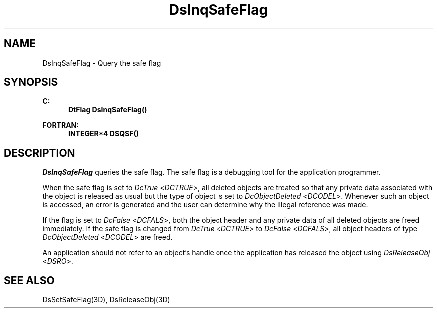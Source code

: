.\"#ident "%W% %G%"
.\"
.\" # Copyright (C) 1994 Kubota Graphics Corp.
.\" # 
.\" # Permission to use, copy, modify, and distribute this material for
.\" # any purpose and without fee is hereby granted, provided that the
.\" # above copyright notice and this permission notice appear in all
.\" # copies, and that the name of Kubota Graphics not be used in
.\" # advertising or publicity pertaining to this material.  Kubota
.\" # Graphics Corporation MAKES NO REPRESENTATIONS ABOUT THE ACCURACY
.\" # OR SUITABILITY OF THIS MATERIAL FOR ANY PURPOSE.  IT IS PROVIDED
.\" # "AS IS", WITHOUT ANY EXPRESS OR IMPLIED WARRANTIES, INCLUDING THE
.\" # IMPLIED WARRANTIES OF MERCHANTABILITY AND FITNESS FOR A PARTICULAR
.\" # PURPOSE AND KUBOTA GRAPHICS CORPORATION DISCLAIMS ALL WARRANTIES,
.\" # EXPRESS OR IMPLIED.
.\"
.TH DsInqSafeFlag 3D  "Dore"
.SH NAME
DsInqSafeFlag \- Query the safe flag
.SH SYNOPSIS
.nf
.ft 3
C:
.in  +.5i
DtFlag DsInqSafeFlag()
.sp
.in -.5i
FORTRAN:
.in +.5i
INTEGER*4 DSQSF()
.in -.5i
.fi
.SH DESCRIPTION
.IX DSQSF
.IX DsInqSafeFlag
.I DsInqSafeFlag
queries the safe flag.  The safe flag is a debugging tool for the 
application programmer.  
.PP
When the safe flag is set to \f2DcTrue\fP 
<\f2DCTRUE\fP>, all deleted objects are treated so that any private data 
associated with the object is released as usual but the 
type of object
is set to \f2DcObjectDeleted\fP <\f2DCODEL\fP>.
Whenever such an object is accessed, an error is generated and the user
can determine why the illegal reference was made.
.PP
If the flag is set to \f2DcFalse\fP <\f2DCFALS\fP>, 
both the object header and any private data of
all deleted objects are freed immediately.
If the safe flag is changed from \f2DcTrue\fP
<\f2DCTRUE\fP> to \f2DcFalse\fP <\f2DCFALS\fP>, 
all object headers of type \f2DcObjectDeleted\fP <\f2DCODEL\fP> are freed.
.PP
An application should not refer to an object's handle once the application
has released the object using \f2DsReleaseObj\fP <\f2DSRO\fP>.
.SH "SEE ALSO"
DsSetSafeFlag(3D), DsReleaseObj(3D)
